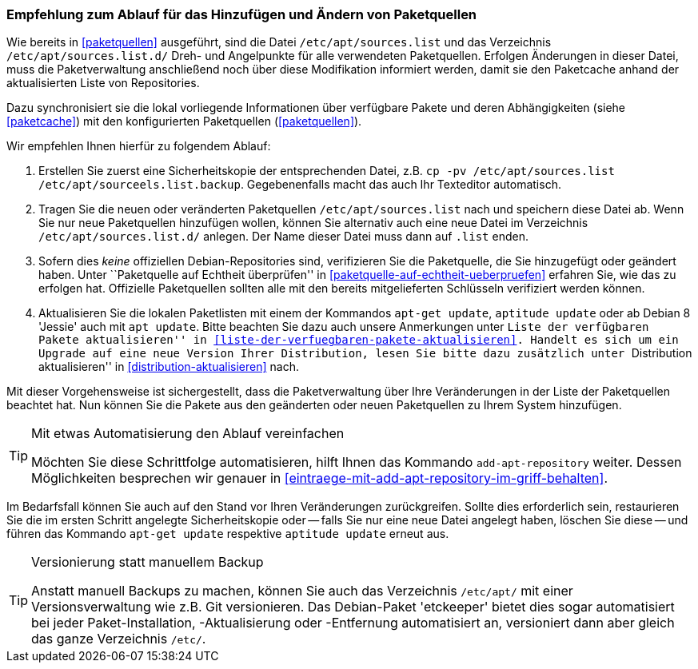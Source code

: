 // Datei: ./werkzeuge/paketquellen-und-werkzeuge/empfehlung-zum-ablauf-fuer-das-hinzufuegen-und-aendern-von-paketquellen.adoc

// Baustelle: Rohtext
// Axel: Solala-Fertig

[[empfehlung-zum-ablauf-fuer-das-hinzufuegen-und-aendern-von-paketquellen]]
=== Empfehlung zum Ablauf für das Hinzufügen und Ändern von Paketquellen ===

// Indexeinträge
(((add-apt-repository)))
(((apt-get, update)))
(((aptitude, update)))
(((/etc/apt/sources.list, Paketquelle nachtragen)))
(((/etc/apt/sources.list.d/, Paketquelle nachtragen)))
Wie bereits in <<paketquellen>> ausgeführt, sind die Datei
`/etc/apt/sources.list` und das Verzeichnis
`/etc/apt/sources.list.d/` Dreh- und Angelpunkte für alle
verwendeten Paketquellen. Erfolgen Änderungen in dieser Datei, muss
die Paketverwaltung anschließend noch über diese Modifikation
informiert werden, damit sie den Paketcache anhand der aktualisierten
Liste von Repositories.

Dazu synchronisiert sie die lokal vorliegende Informationen über
verfügbare Pakete und deren Abhängigkeiten (siehe <<paketcache>>) mit
den konfigurierten Paketquellen (<<paketquellen>>).

Wir empfehlen Ihnen hierfür zu folgendem Ablauf:

. Erstellen Sie zuerst eine Sicherheitskopie der entsprechenden Datei,
  z.B.  `cp -pv /etc/apt/sources.list /etc/apt/sourceels.list.backup`.
  Gegebenenfalls macht das auch Ihr Texteditor automatisch.

. Tragen Sie die neuen oder veränderten Paketquellen
  `/etc/apt/sources.list` nach und speichern diese Datei ab. Wenn Sie
  nur neue Paketquellen hinzufügen wollen, können Sie alternativ auch
  eine neue Datei im Verzeichnis `/etc/apt/sources.list.d/` anlegen.
  Der Name dieser Datei muss dann auf `.list` enden.

. Sofern dies _keine_ offiziellen Debian-Repositories sind, verifizieren
  Sie die Paketquelle, die Sie hinzugefügt oder geändert haben. Unter
  ``Paketquelle auf Echtheit überprüfen'' in
  <<paketquelle-auf-echtheit-ueberpruefen>> erfahren Sie, wie das zu
  erfolgen hat. Offizielle Paketquellen sollten alle mit den bereits
  mitgelieferten Schlüsseln verifiziert werden können.

. Aktualisieren Sie die lokalen Paketlisten mit einem der Kommandos `apt-get
  update`, `aptitude update` oder ab Debian 8 'Jessie' auch mit `apt
  update`. Bitte beachten Sie dazu auch unsere
  Anmerkungen unter ``Liste der verfügbaren Pakete aktualisieren'' in
  <<liste-der-verfuegbaren-pakete-aktualisieren>>. Handelt es sich um 
  ein Upgrade auf eine neue Version Ihrer Distribution, lesen Sie
  bitte dazu zusätzlich unter ``Distribution aktualisieren'' in
  <<distribution-aktualisieren>> nach.

Mit dieser Vorgehensweise ist sichergestellt, dass die Paketverwaltung
über Ihre Veränderungen in der Liste der Paketquellen beachtet hat. Nun
können Sie die Pakete aus den geänderten oder neuen Paketquellen zu
Ihrem System hinzufügen.

[TIP]
.Mit etwas Automatisierung den Ablauf vereinfachen
====
Möchten Sie diese Schrittfolge automatisieren, hilft Ihnen das
Kommando `add-apt-repository` weiter. Dessen Möglichkeiten besprechen
wir genauer in <<eintraege-mit-add-apt-repository-im-griff-behalten>>.
====

Im Bedarfsfall können Sie auch auf den Stand vor Ihren Veränderungen
zurückgreifen. Sollte dies erforderlich sein, restaurieren Sie die im
ersten Schritt angelegte Sicherheitskopie oder -- falls Sie nur eine
neue Datei angelegt haben, löschen Sie diese -- und führen das
Kommando `apt-get update` respektive `aptitude update` erneut aus.

[TIP]
.Versionierung statt manuellem Backup
====
Anstatt manuell Backups zu machen, können Sie auch das Verzeichnis
`/etc/apt/` mit einer Versionsverwaltung wie z.B. Git
versionieren. Das Debian-Paket 'etckeeper' bietet dies sogar
automatisiert bei jeder Paket-Installation, -Aktualisierung oder
-Entfernung automatisiert an, versioniert dann aber gleich das ganze
Verzeichnis `/etc/`.
====

// Datei (Ende): ./werkzeuge/paketquellen-und-werkzeuge/empfehlung-zum-ablauf-fuer-das-hinzufuegen-und-aendern-von-paketquellen.adoc
